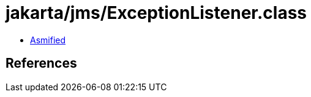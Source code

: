 = jakarta/jms/ExceptionListener.class

 - link:ExceptionListener-asmified.java[Asmified]

== References

